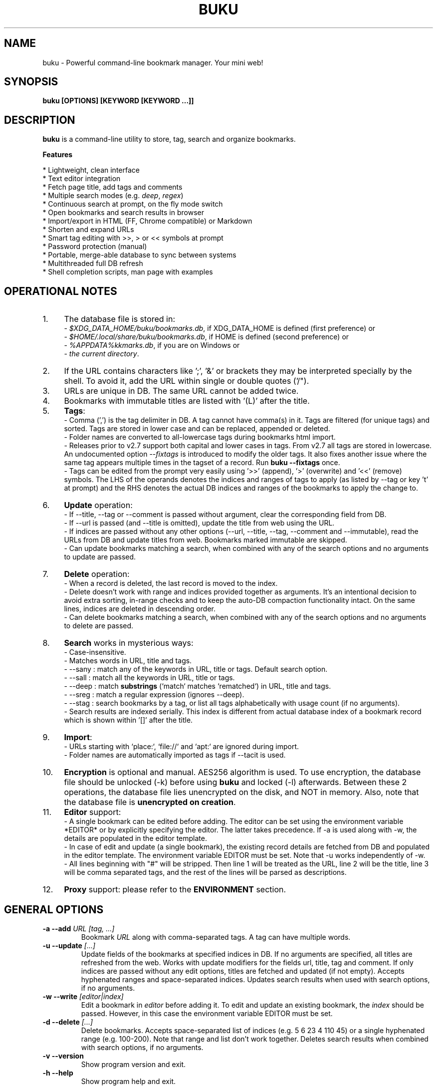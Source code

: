 .TH "BUKU" "1" "Jul 2017" "Version 3.1" "User Commands"
.SH NAME
buku \- Powerful command-line bookmark manager. Your mini web!
.SH SYNOPSIS
.B buku [OPTIONS] [KEYWORD [KEYWORD ...]]
.SH DESCRIPTION
.B buku
is a command-line utility to store, tag, search and organize bookmarks.
.PP
.B Features
.PP
  * Lightweight, clean interface
  * Text editor integration
  * Fetch page title, add tags and comments
  * Multiple search modes (e.g. \fIdeep\fR, \fIregex\fR)
  * Continuous search at prompt, on the fly mode switch
  * Open bookmarks and search results in browser
  * Import/export in HTML (FF, Chrome compatible) or Markdown
  * Shorten and expand URLs
  * Smart tag editing with >>, > or << symbols at prompt
  * Password protection (manual)
  * Portable, merge-able database to sync between systems
  * Multithreaded full DB refresh
  * Shell completion scripts, man page with examples
.SH OPERATIONAL NOTES
.PP
.IP 1. 4
The database file is stored in:
  - \fI$XDG_DATA_HOME/buku/bookmarks.db\fR, if XDG_DATA_HOME is defined (first preference) or
  - \fI$HOME/.local/share/buku/bookmarks.db\fR, if HOME is defined (second preference) or
  - \fI%APPDATA%\buku\bookmarks.db\fR, if you are on Windows or
  - \fIthe current directory\fR.
.PP
.IP 2. 4
If the URL contains characters like ';', '&' or brackets they may be interpreted specially by the shell. To avoid it, add the URL within single or double quotes ('/").
.PP
.IP 3. 4
URLs are unique in DB. The same URL cannot be added twice.
.PP
.IP 4. 4
Bookmarks with immutable titles are listed with '(L)' after the title.
.PP
.IP 5. 4
\fBTags\fR:
  - Comma (',') is the tag delimiter in DB. A tag cannot have comma(s) in it. Tags are filtered (for unique tags) and sorted. Tags are stored in lower case and can be replaced, appended or deleted.
  - Folder names are converted to all-lowercase tags during bookmarks html import.
  - Releases prior to v2.7 support both capital and lower cases in tags. From v2.7 all tags are stored in lowercase. An undocumented option --\fIfixtags\fR is introduced to modify the older tags. It also fixes another issue where the same tag appears multiple times in the tagset of a record. Run \fBbuku --fixtags\fR once.
  - Tags can be edited from the prompt very easily using '>>' (append), '>' (overwrite) and '<<' (remove) symbols. The LHS of the operands denotes the indices and ranges of tags to apply (as listed by --tag or key 't' at prompt) and the RHS denotes the actual DB indices and ranges of the bookmarks to apply the change to.
.PP
.IP 6. 4
\fBUpdate\fR operation:
  - If --title, --tag or --comment is passed without argument, clear the corresponding field from DB.
  - If --url is passed (and --title is omitted), update the title from web using the URL.
  - If indices are passed without any other options (--url, --title, --tag, --comment and --immutable), read the URLs from DB and update titles from web. Bookmarks marked immutable are skipped.
  - Can update bookmarks matching a search, when combined with any of the search options and no arguments to update are passed.
.PP
.IP 7. 4
\fBDelete\fR operation:
  - When a record is deleted, the last record is moved to the index.
  - Delete doesn't work with range and indices provided together as arguments. It's an intentional decision to avoid extra sorting, in-range checks and to keep the auto-DB compaction functionality intact. On the same lines, indices are deleted in descending order.
  - Can delete bookmarks matching a search, when combined with any of the search options and no arguments to delete are passed.
.PP
.IP 8. 4
\fBSearch\fR works in mysterious ways:
  - Case-insensitive.
  - Matches words in URL, title and tags.
  - --sany : match any of the keywords in URL, title or tags. Default search option.
  - --sall : match all the keywords in URL, title or tags.
  - --deep : match \fBsubstrings\fR (`match` matches `rematched`) in URL, title and tags.
  - --sreg : match a regular expression (ignores --deep).
  - --stag : search bookmarks by a tag, or list all tags alphabetically with usage count (if no arguments).
  - Search results are indexed serially. This index is different from actual database index of a bookmark record which is shown within '[]' after the title.
.PP
.IP 9. 4
\fBImport\fR:
  - URLs starting with `place:`, `file://` and `apt:` are ignored during import.
  - Folder names are automatically imported as tags if --tacit is used.
.PP
.IP 10. 4
\fBEncryption\fR is optional and manual. AES256 algorithm is used. To use encryption, the database file should be unlocked (-k) before using \fBbuku\fR and locked (-l) afterwards. Between these 2 operations, the database file lies unencrypted on the disk, and NOT in memory. Also, note that the database file is \fBunencrypted on creation\fR.
.PP
.IP 11. 4
\fBEditor\fR support:
  - A single bookmark can be edited before adding. The editor can be set using the environment variable *EDITOR* or by explicitly specifying the editor. The latter takes precedence. If -a is used along with -w, the details are populated in the editor template.
  - In case of edit and update (a single bookmark), the existing record details are fetched from DB and populated in the editor template. The environment variable EDITOR must be set. Note that -u works independently of -w.
  - All lines beginning with "#" will be stripped. Then line 1 will be treated as the URL, line 2 will be the title, line 3 will be comma separated tags, and the rest of the lines will be parsed as descriptions.
.PP
.IP 12. 4
\fBProxy\fR support: please refer to the \fBENVIRONMENT\fR section.
.SH GENERAL OPTIONS
.TP
.BI \-a " " \--add " URL [tag, ...]"
Bookmark
.I URL
along with comma-separated tags. A tag can have multiple words.
.TP
.BI \-u " " \--update " [...]"
Update fields of the bookmarks at specified indices in DB. If no arguments are specified, all titles are refreshed from the web. Works with update modifiers for the fields url, title, tag and comment. If only indices are passed without any edit options, titles are fetched and updated (if not empty). Accepts hyphenated ranges and space-separated indices. Updates search results when used with search options, if no arguments.
.TP
.BI \-w " " \--write " [editor|index]"
Edit a bookmark in
.I editor
before adding it. To edit and update an existing bookmark, the
.I index
should be passed. However, in this case the environment variable EDITOR must be set.
.TP
.BI \-d " " \--delete " [...]"
Delete bookmarks. Accepts space-separated list of indices (e.g. 5 6 23 4 110 45) or a single hyphenated range (e.g. 100-200). Note that range and list don't work together. Deletes search results when combined with search options, if no arguments.
.TP
.BI \-v " " \--version
Show program version and exit.
.TP
.BI \-h " " \--help
Show program help and exit.
.SH EDIT OPTIONS
.TP
.BI \--url " [...]"
Specify the URL, works with --update only. Fetches and updates title if --title is not used.
.TP
.BI \--tag " [+|-] [...]"
Specify comma separated tags, works with --add, --update. Clears the tags, if no arguments passed. Appends or deletes tags, if list of tags is preceded by '+' or '-' respectively.
.TP
.BI \--title " [...]"
Manually specify the title, works with --add, --update. Omits or clears the title, if no arguments passed.
.TP
.BI \-c " " \--comment " [...]"
Add notes or description of the bookmark, works with --add, --update. Clears the comment, if no arguments passed.
.TP
.BI \--immutable " N"
Set the title of a bookmark immutable during updates. Works with --add, --update. N=1 sets the immutable flag, N=0 removes it. If omitted, bookmarks are added with N=0.
.SH SEARCH OPTIONS
.TP
.BI \-s " " \--sany " keyword [...]"
Search bookmarks with ANY of the keyword(s) in URL, title or tags and show the results. Prompts to enter result number to open in browser. Note that the sequential result index is not the DB index. The DB index is shown within '[]' after the title.
.br
This is the default search option for positional arguments if no other search option is specified.
.TP
.BI \-S " " \--sall " keyword [...]"
Search bookmarks with ALL keywords in URL, title or tags and show the results. Behaviour same as --sany.
.br
Special keywords:
.br
"blank": list entries with empty title/tag
.br
"immutable": list entries with locked title
.br
NOTE: To search the keywords, use --sany
.TP
.BI \--deep
Search modifier to match substrings. Works with --sany, --sall.
.TP
.BI \-r " " \--sreg " expression"
Scan for a regular expression match.
.TP
.BI \-t " " \--stag " [...]"
Search bookmarks by a tag. List all tags alphabetically, if no arguments. The usage count (number of bookmarks having the tag) is shown within first brackets.
.SH ENCRYPTION OPTIONS
.TP
.BI \-l " " \--lock " [N]"
Encrypt (lock) the DB file with
.I N
(> 0, default 8) hash passes to generate key.
.TP
.BI \-k " " \--unlock " [N]"
Decrypt (unlock) the DB file with
.I N
(> 0, default 8) hash passes to generate key.
.SH POWER OPTIONS
.TP
.BI \-e " " \--export " file"
Export bookmarks to Firefox bookmarks formatted HTML. Works with --tag to export only specific tags. Markdown is used if
.I file
has extension '.md'.
.br
Markdown format: [title](url), 1 entry per line.
.TP
.BI \-i " " \--import " file"
Import bookmarks exported from Firefox or Google Chrome as HTML.
.I file
is considered Markdown (compliant with --export format) if it has '.md' extension.
.TP
.BI \-m " " \--merge " file"
Add bookmarks from another buku database file.
.TP
.BI \-p " " \--print " [...]"
Show details (DB index, URL, title, tags and comment) of bookmark record by DB index. If no arguments, all records with actual index from DB are shown. Accepts hyphenated ranges and space-separated indices. A negative value (introduced for convenience) behaves like the tail utility, e.g., -n shows the details of the last n bookmarks.
.TP
.BI \-f " " \--format " N"
Show selective monochrome output with specific fields. Works with --print. Search results honour the option when used along with --json. Useful for creating batch scripts.
.br
.I N
= 1, show only URL.
.br
.I N
= 2, show URL and tags in a single line.
.br
.I N
= 3, show only title.
.br
.I N
= 4, show URL, title and tags in a single line
.TP
.BI \-j " " \--json
Output data formatted as json, works with --print output and search results.
.TP
.BI \--nc
Disable color output in all messages. Useful on terminals which can't handle ANSI color codes or scripted environments.
.TP
.BI \--np
Do not show the prompt, run and exit.
.TP
.BI \-o " " \--open " [...]"
Open bookmarks by DB indices or ranges in browser. Open a random index if argument is omitted.
.TP
.BI \--oa
Open all search results immediately in the browser. Works best with --np. When used along with --update or --delete, URLs are opened in the browser first and then modified or deleted.
.TP
.BI \--replace " old new"
Replace
.I old
tag with
.I new
tag if both are passed; delete
.I old
tag if
.I new
tag is not specified.
.TP
.BI \--shorten " index|URL"
Shorten the URL at DB
.I index
or an independent
.I URL
using the tny.im URL shortener service.
.TP
.BI \--expand " index|URL"
Expand the URL at DB
.I index
or an independent
.I URL
shortened using tny.im.
.TP
.BI \--suggest
Show a list of similar tags to choose from when adding a new bookmark.
.TP
.BI \--tacit
Show lesser output. Reduces the verbosity of certain operations like add, update etc.
.TP
.BI \--threads
Maximum number of parallel network connection threads to use during full DB refresh. By default 4 connections are spawned.
.I N
can range from 1 to 10.
.TP
.BI \-V
Check the latest upstream version available. This is FYI. It is possible the latest upstream released version is still not available in your package manager as the process takes a while.
.TP
.BI \-z " " \--debug
Show debug information and additional logs.
.SH PROMPT KEYS
.TP
.BI "1-N"
Browse search results by indices and ranges.
.TP
.BI "a"
Open all search results in browser.
.TP
.BI "s" " keyword [...]"
Search for records with ANY keyword.
.TP
.BI "S" " keyword [...]"
Search for records with ALL keywords.
.TP
.BI "d"
Toggle deep search to match substrings ('pen' matches 'opened').
.TP
.BI "r" " expression"
Run a regular expression search.
.TP
.BI "t" " [...]"
Search bookmarks by a tag. List all tags alphabetically, if no arguments. The index of a tag from the tag list can be used to search all bookmarks having the tag. Note that multiple indices and/or ranges do not work in this case.
.TP
.BI "g" " [...][>>|>|<<][...]"
Append, remove tags to/from indices and/or ranges.
.TP
.BI "o" " [...]"
Browse bookmarks by indices and/or ranges.
.TP
.BI "p" " [...]"
Print bookmarks by indices and/or ranges.
.TP
.BI "w" " [editor|index]"
Edit and add or update a bookmark.
.TP
.BI "?"
Show help on prompt keys.
.TP
.BI "q, ^D, double Enter"
Exit buku.
.SH ENVIRONMENT
.TP
.BI "Completion scripts"
Shell completion scripts for Bash, Fish and Zsh can be found in:
.br
.I https://github.com/jarun/Buku/blob/master/auto-completion
.TP
.BI BROWSER
Overrides the default browser. Refer to:
.br
.I http://docs.python.org/library/webbrowser.html
.TP
.BI EDITOR
If defined, will be used as the editor to edit bookmarks with option --write.
.TP
.BI https_proxy
If defined, will be used to access http and https resources through the configured proxy. Supported format:

http[s]://[username:password@]proxyhost:proxyport/
.TP
.BI "GUI integration"
.B buku
can be integrated in a GUI environment with simple tweaks. Refer to:
.br
.I https://github.com/jarun/Buku#gui-integration
.SH EXAMPLES
.PP
.IP 1. 4
\fBEdit and add\fR a bookmark from editor:
.PP
.EX
.IP
.B buku -w
.B buku -w 'macvim -f' -a https://ddg.gg search engine, privacy
.EE
.PP
.IP "" 4
The first command picks editor from the environment variable \fIEDITOR\fR. The second command will open macvim with option -f and the URL and tags populated in template.
.PP
.IP 2. 4
\fBAdd\fR a bookmark with \fBtags\fR 'search engine' and 'privacy', \fBcomment\fR 'Search engine with perks', \fBfetch page title\fR from the web:
.PP
.EX
.IP
.B buku -a https://ddg.gg search engine, privacy -c Search engine with perks
.EE
.PP
.IP "" 4
In the output, >: url, +: comment, #: tags.
.PP
.IP 3. 4
\fBAdd\fR a bookmark with tags 'search engine' & 'privacy' and \fBimmutable custom title\fR 'DDG':
.PP
.EX
.IP
.B buku -a https://ddg.gg search engine, privacy --title 'DDG' --immutable 1
.EE
.PP
.IP "" 4
Note that URL must precede tags.
.PP
.IP 4. 4
\fBAdd\fR a bookmark \fBwithout a title\fR (works for update too):
.PP
.EX
.IP
.B buku -a https://ddg.gg search engine, privacy --title
.EE
.PP
.IP 5. 4
\fBEdit and update\fR a bookmark from editor:
.PP
.EX
.IP
.B buku -w 15012014
.EE
.PP
.IP "" 4
This will open the existing bookmark's details in the editor for modifications. Environment variable \fIEDITOR\fR must be set.
.PP
.IP 6. 4
\fBUpdate\fR existing bookmark at index 15012014 with new URL, tags and comments, fetch title from the web:
.PP
.EX
.IP
.B buku -u 15012014 --url http://ddg.gg/ --tag web search, utilities -c Private search engine
.EE
.PP
.IP 7. 4
\fBFetch and update only title\fR for bookmark at 15012014:
.PP
.EX
.IP
.B buku -u 15012014
.EE
.PP
.IP 8. 4
\fBUpdate only comment\fR for bookmark at 15012014:
.PP
.EX
.IP
.B buku -u 15012014 -c this is a new comment
.EE
.PP
.IP "" 4
Applies to --url, --title and --tag too.
.PP
.IP 9. 4
\fBExport\fR bookmarks tagged 'tag 1' or 'tag 2' to HTML and markdown:
.PP
.EX
.IP
.B buku -e bookmarks.html --tag tag 1, tag 2
.B buku -e bookmarks.md --tag tag 1, tag 2
.EE
.PP
.IP "" 4
All bookmarks are exported if --tag is not specified.
.PP
.IP 10. 4
\fBImport\fR bookmarks from HTML and markdown:
.PP
.EX
.IP
.B buku -i bookmarks.html
.B buku -i bookmarks.md
.EE
.PP
.IP 11. 4
\fBDelete only comment\fR for bookmark at 15012014:
.PP
.EX
.IP
.B buku -u 15012014 -c
.EE
.PP
.IP "" 4
Applies to --title and --tag too. URL cannot be deleted without deleting the bookmark.
.PP
.IP 12. 4
\fBUpdate\fR or refresh \fBfull DB\fR with page titles from the web:
.PP
.EX
.IP
.B buku -u
.B buku -u --tacit (show only failures and exceptions)
.EE
.PP
.IP "" 4
This operation does not modify the indexes, URLs, tags or comments. Only title is refreshed if fetched title is non-empty.
.PP
.IP 13. 4
\fBDelete\fR bookmark at index 15012014:
.PP
.EX
.IP
.B buku -d 15012014
.EE
.PP
.IP "" 4
The last index is moved to the deleted index to keep the DB compact.
.PP
.IP 14. 4
\fBDelete all\fR bookmarks:
.PP
.EX
.IP
.B buku -d
.EE
.PP
.IP 15. 4
\fBDelete\fR a \fBrange or list\fR of bookmarks:
.PP
.EX
.IP
.B buku -d 100-200
.B buku -d 100 15 200
.EE
.PP
.IP 16. 4
\fBSearch\fR bookmarks for \fBANY\fR of the keywords 'kernel' and 'debugging' in URL, title or tags:
.PP
.EX
.IP
.B buku kernel debugging
.B buku -s kernel debugging
.EE
.PP
.IP 17. 4
\fBSearch\fR bookmarks with \fBALL\fR the keywords 'kernel' and 'debugging' in URL, title or tags:
.PP
.EX
.IP
.B buku -S kernel debugging
.EE
.PP
.IP 18. 4
\fBSearch\fR bookmarks \fBtagged\fR 'general kernel concepts':
.PP
.EX
.IP
.B buku --stag general kernel concepts
.EE
.PP
.IP 19. 4
List \fBall unique tags\fR alphabetically:
.PP
.EX
.IP
.B buku --stag
.EE
.PP
.IP 20. 4
Run a \fBsearch and update\fR the results:
.PP
.EX
.IP
.B buku -s kernel debugging -u --tag + linux kernel
.EE
.PP
.IP 21. 4
Run a \fBsearch and delete\fR the results:
.PP
.EX
.IP
.B buku -s kernel debugging -d
.EE
.PP
.IP 22. 4
\fBEncrypt or decrypt\fR DB with \fBcustom number of iterations\fR (15) to generate key:
.PP
.EX
.IP
.B buku -l 15
.br
.B buku -k 15
.EE
.PP
.IP "" 4
The same number of iterations must be specified for one lock & unlock instance. Default is 8, if omitted.
.PP
.IP 23. 4
\fBShow details\fR of bookmarks at index 15012014 and ranges 20-30, 40-50:
.PP
.EX
.IP
.B buku -p 20-30 15012014 40-50
.EE
.PP
.IP 24. 4
Show details of the \fBlast 10 bookmarks\fR:
.PP
.EX
.IP
.B buku -p -10
.EE
.PP
.IP 25. 4
\fBShow all\fR bookmarks with real index from database:
.PP
.EX
.IP
.B buku -p
.B buku -p | more
.EE
.PP
.IP 26. 4
\fBReplace tag\fR 'old tag' with 'new tag':
.PP
.EX
.IP
.B buku --replace 'old tag' 'new tag'
.EE
.PP
.IP 27. 4
\fBDelete tag\fR 'old tag' from DB:
.PP
.EX
.IP
.B buku --replace 'old tag'
.EE
.PP
.IP 28. 4
\fBAppend (or delete) tags\fR 'tag 1', 'tag 2' to (or from) existing tags of bookmark at index 15012014:
.PP
.EX
.IP
.B buku -u 15012014 --tag + tag 1, tag 2
.B buku -u 15012014 --tag - tag 1, tag 2
.EE
.PP
.IP 29. 4
\fBOpen URL\fR at index 15012014 in browser:
.PP
.EX
.IP
.B buku -o 15012014
.EE
.PP
.IP 30. 4
List bookmarks with \fBno title or tags\fR for bookkeeping:
.PP
.EX
.IP
.B buku -S blank
.EE
.PP
.IP 31. 4
List bookmarks with \fBimmutable title\fR:
.PP
.EX
.IP
.B buku -S immutable
.EE
.PP
.IP 32. 4
\fBShorten\fR the URL www.google.com and the URL at index 20:
.PP
.EX
.IP
.B buku --shorten www.google.com
.B buku --shorten 20
.EE
.PP
.IP 33. 4
\fBAppend, remove tags at prompt\fR (taglist index to the left, bookmark index to the right):
.PP
.EX
.IP
// append tags at taglist indices 4 and 6-9 to existing tags in bookmarks at indices 5 and 2-3
.B buku (? for help) g 4 9-6 >> 5 3-2
// set tags at taglist indices 4 and 6-9 as tags in bookmarks at indices 5 and 2-3
.B buku (? for help) g 4 9-6 > 5 3-2
// remove all tags from bookmarks at indices 5 and 2-3
.B buku (? for help) g > 5 3-2
// remove tags at taglist indices 4 and 6-9 from tags in bookmarks at indices 5 and 2-3
.B buku (? for help) g 4 9-6 << 5 3-2
.EE
.SH AUTHOR
Arun Prakash Jana <engineerarun@gmail.com>.
.SH HOME
.I https://github.com/jarun/Buku
.SH REPORTING BUGS
.I https://github.com/jarun/Buku/issues
.SH LICENSE
Copyright \(co 2015-2017 Arun Prakash Jana <engineerarun@gmail.com>.
.PP
License GPLv3+: GNU GPL version 3 or later <http://gnu.org/licenses/gpl.html>.
.br
This is free software: you are free to change and redistribute it. There is NO WARRANTY, to the extent permitted by law.
